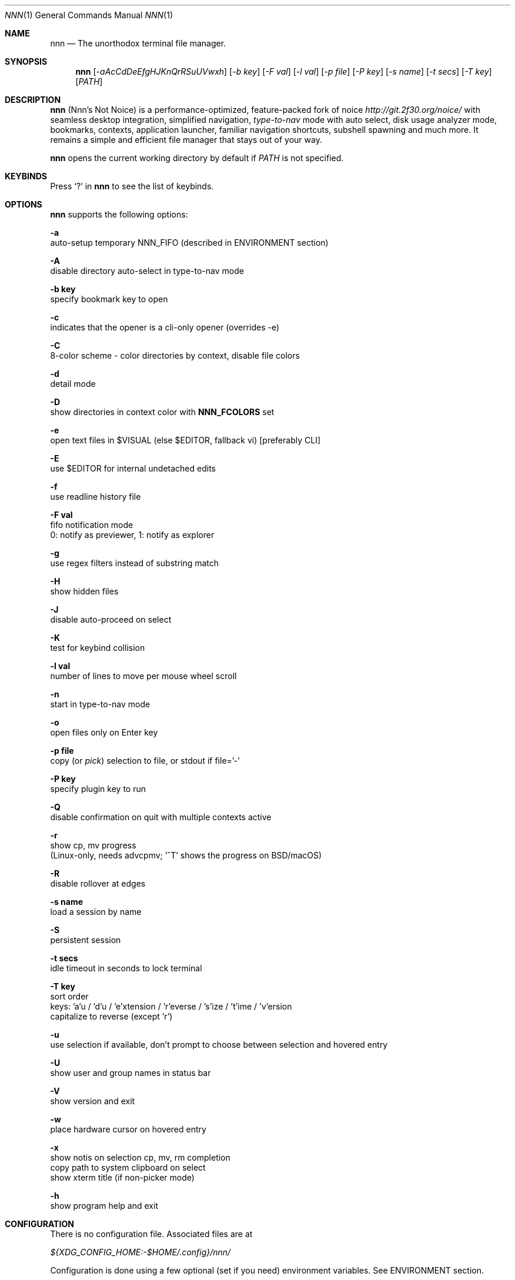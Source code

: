 .Dd Sep 29, 2021
.Dt NNN 1
.Os
.Sh NAME
.Nm nnn
.Nd The unorthodox terminal file manager.
.Sh SYNOPSIS
.Nm
.Op Ar -aAcCdDeEfgHJKnQrRSuUVwxh
.Op Ar -b key
.Op Ar -F val
.Op Ar -l val
.Op Ar -p file
.Op Ar -P key
.Op Ar -s name
.Op Ar -t secs
.Op Ar -T key
.Op Ar PATH
.Sh DESCRIPTION
.Nm
.Pq Nnn's Not Noice
is a performance-optimized, feature-packed fork of noice
.Em http://git.2f30.org/noice/
with seamless desktop integration, simplified navigation,
.Em type-to-nav
mode with auto select, disk usage analyzer mode, bookmarks,
contexts, application launcher, familiar navigation shortcuts,
subshell spawning and much more. It remains a simple and
efficient file manager that stays out of your way.
.Pp
.Nm
opens the current working directory by default if
.Ar PATH
is not specified.
.Sh KEYBINDS
.Pp
Press
.Ql \&?
in
.Nm
to see the list of keybinds.
.Sh OPTIONS
.Pp
.Nm
supports the following options:
.Pp
.Fl a
        auto-setup temporary NNN_FIFO (described in ENVIRONMENT section)
.Pp
.Fl A
        disable directory auto-select in type-to-nav mode
.Pp
.Fl "b key"
        specify bookmark key to open
.Pp
.Fl c
        indicates that the opener is a cli-only opener (overrides -e)
.Pp
.Fl C
        8-color scheme - color directories by context, disable file colors
.Pp
.Fl d
        detail mode
.Pp
.Fl D
        show directories in context color with \fBNNN_FCOLORS\fR set
.Pp
.Fl e
        open text files in $VISUAL (else $EDITOR, fallback vi) [preferably CLI]
.Pp
.Fl E
        use $EDITOR for internal undetached edits
.Pp
.Fl f
        use readline history file
.Pp
.Fl "F val"
        fifo notification mode
        0: notify as previewer, 1: notify as explorer
.Pp
.Fl g
        use regex filters instead of substring match
.Pp
.Fl H
        show hidden files
.Pp
.Fl J
        disable auto-proceed on select
.Pp
.Fl K
        test for keybind collision
.Pp
.Fl "l val"
        number of lines to move per mouse wheel scroll
.Pp
.Fl n
        start in type-to-nav mode
.Pp
.Fl o
        open files only on Enter key
.Pp
.Fl "p file"
        copy (or \fIpick\fR) selection to file, or stdout if file='-'
.Pp
.Fl "P key"
        specify plugin key to run
.Pp
.Fl Q
        disable confirmation on quit with multiple contexts active
.Pp
.Fl r
        show cp, mv progress
        (Linux-only, needs advcpmv; '^T' shows the progress on BSD/macOS)
.Pp
.Fl R
        disable rollover at edges
.Pp
.Fl "s name"
        load a session by name
.Pp
.Fl S
        persistent session
.Pp
.Fl "t secs"
        idle timeout in seconds to lock terminal
.Pp
.Fl "T key"
        sort order
        keys: 'a'u / 'd'u / 'e'xtension / 'r'everse / 's'ize / 't'ime / 'v'ersion
        capitalize to reverse (except 'r')
.Pp
.Fl u
        use selection if available, don't prompt to choose between selection and hovered entry
.Pp
.Fl U
        show user and group names in status bar
.Pp
.Fl V
        show version and exit
.Pp
.Fl w
        place hardware cursor on hovered entry
.Pp
.Fl x
        show notis on selection cp, mv, rm completion
        copy path to system clipboard on select
        show xterm title (if non-picker mode)
.Pp
.Fl h
        show program help and exit
.Sh CONFIGURATION
There is no configuration file. Associated files are at
.Pp
.Pa ${XDG_CONFIG_HOME:-$HOME/.config}/nnn/
.Pp
Configuration is done using a few optional (set if you need) environment
variables. See ENVIRONMENT section.
.Pp
.Nm
uses \fIxdg-open\fR (on Linux), \fIopen(1)\fR (on macOS), \fIcygstart\fR on
(Cygwin) and \fIopen\fR on (Haiku) as the desktop opener. It's also possible
to specify a custom opener. See ENVIRONMENT section.
.Sh CONTEXTS
Open multiple locations with 4 contexts. The status is shown in the top left
corner:
.Pp
- the current context is in reverse video
.br
- other active contexts are underlined
.br
- rest are inactive
.Pp
A new context copies the state of the previous context. Each context can have
its own color. See ENVIRONMENT section.
.Sh SESSIONS
Sessions are a way to save and restore states of work. A session stores the
settings and contexts. Sessions can be loaded at runtime or with a program
option.
.Pp
- When a session is loaded at runtime, the last working state is saved
automatically to a dedicated "auto session" session file. Session option
\fIrestore\fR would restore the "auto session".
.br
- The persistent session option is global. If it is used, the last active session
will be updated with the final state at program quit.
.br
- The "auto session" is used in persistent session mode if no session is active.
.br
- Listing input stream and opening a bookmark by key have a higher priority to
session options (-s/-S).
.Pp
All the session files are located by session name in the directory
.Pp
\fB${XDG_CONFIG_HOME:-$HOME/.config}/nnn/sessions\fR
.Pp
"@" is the "auto session" file.
.Sh FILTERS
Filters are strings (or regex patterns) to find matching entries in the current
directory instantly (\fIsearch-as-you-type\fR). Matches are case-insensitive by
default. The last filter in each context is persisted at runtime or in saved
sessions.
.Pp
Special keys at filter prompt:
.Bd -literal
-------- + ---------------------------------------
  Key    |                Function
-------- + ---------------------------------------
 ^char   | Usual keybind functionality
 Esc     | Exit filter prompt but skip dir refresh
 Alt+Esc | Exit filter prompt and refresh dir
-------- + ---------------------------------------
.Ed
.Pp
Special keys at \fBempty filter prompt\fR:
.Bd -literal
------ + ---------------------------------------
  Key  |                Function
------ + ---------------------------------------
   ?   | Show help and config screen
   /   | Toggle between string and regex
   :   | Toggle case-sensitivity
  ^L   | Clear filter (\fIif prompt is non-empty\fR)
       | OR apply last filter
  Bksp | Stay at filter prompt and refresh dir
  Del  | Stay at filter prompt and refresh dir
------ + ---------------------------------------
.Ed
.Pp
Additional special keys at \fBempty filter prompt\fR
in \fBtype-to-nav\fR mode:
.Bd -literal
------ + ------------------------
  Key  |         Function
------ + ------------------------
   '   | Go to first non-dir file
   +   | Toggle auto-advance
   ,   | Mark CWD
   -   | Go to last visited dir
   .   | Show hidden files
   ;   | Run a plugin by its key
   =   | Launch a GUI application
   >   | Export file list
   @   | Visit start dir
   ]   | Show command prompt
   `   | Visit /
   ~   | Go HOME
------ + ------------------------
.Ed
.Pp
Common regex use cases:
.Pp
(1) To list all matches starting with the filter expression,
    start the expression with a '^' (caret) symbol.
.br
(2) Type '\\.mkv' to list all MKV files.
.br
(3) Use '.*' to match any character (\fIsort of\fR fuzzy search).
.br
(4) Exclude filenames having 'nnn' (compiled with PCRE lib): '^(?!nnn)'
.Pp
In the \fItype-to-nav\fR mode directories are opened in filter
mode, allowing continuous navigation.
.br
When there's a unique match and it's a directory,
.Nm
auto selects the directory and enters it in this mode. Use the relevant
program option to disable this behaviour.
.Sh SELECTION
.Nm
allows file selection across directories and contexts!
.Pp
There are 3 groups of keybinds to add files to selection:
.Pp
(1) hovered file selection toggle
    - deselects if '+' is visible before the entry, else adds to selection
.br
(2) add a range of files to selection
    - repeat the range key on the same entry twice to clear selection completely
.br
(3) add all files in the current directory to selection
.Pp
A selection can be edited, copied, moved, removed, archived or linked.
.Pp
Absolute paths of the selected files are copied to \fB.selection\fR file in
the config directory. The selection file is shared between multiple program
instances. Selection from multiple instances are not merged. The last instance
writing to the file overwrites earlier contents. If you have 2 instances of
.Nm
\fIopen\fR in 2 panes of a terminal multiplexer, you can select in one pane and
use the selection in the other pane. The selection gets cleared in the
.Nm
instance where the selection was made on mv/rm (but not on cp).
.Pp
.Nm
clears the selection after a successful operation with the selection. Plugins
are allowed to define the behaviour individually.
.Pp
To edit the selection use the _edit selection_ key. Editing doesn't end the
selection mode. You can add more files to the selection and edit the list
again. If no file is selected in the current session, this option attempts
to list the selection file.
.Sh FIND AND LIST
There are two ways to search and list:
.Pp
- feed a list of file paths as input
.br
- search using a plugin (e.g. \fIfinder\fR) and list the results
.Pp
File paths must be NUL-separated ('\\0'). Paths and can be relative to the
current directory or absolute. Invalid paths in the input are ignored. Input
limit is 65,536 paths or 256 MiB of data.
.Pp
To list the input stream, start
.Nm
by writing to its standard input. E.g., to list files in current
directory larger than
1M:
.Bd -literal
    find -maxdepth 1 -size +1M -print0 | nnn
.Ed
.Pp
or redirect a list from a file:
.Bd -literal
    nnn < files.txt
.Ed
.Pp
Handy bash/zsh shell function to list files by mime-type in current directory:
.Bd -literal
    # to show video files, run: list video

    list ()
    {
        find . -maxdepth 1 | file -if- | grep "$1" | awk -F: '{printf "%s\0", $1}' | nnn
    }
.Ed
.Pp
A temporary directory will be created containing symlinks to the given
paths. Any action performed on these symlinks will be performed only on their
targets, after which they might become invalid.
.Pp
Right arrow or 'l' on a symlink in the listing dir takes to the target
file. Press '-' to return to the listing dir. Press 'Enter' to open the symlink.
.Pp
Listing input stream can be scripted. It can be extended to pick (option -p)
selected entries from the listed results.
.Sh UNITS
The minimum file size unit is byte (B). The rest are K, M, G, T, P, E, Z, Y
(powers of 1024), same as the default units in \fIls\fR.
.Sh ENVIRONMENT
The SHELL, VISUAL (else EDITOR) and PAGER environment variables are
used. A single combination of arguments is supported for SHELL and PAGER.
.Pp
\fBNNN_OPTS:\fR binary options to
.Nm
.Bd -literal
    export NNN_OPTS="cEnrx"
.Ed
.Pp
\fBNNN_OPENER:\fR specify a custom file opener.
.Bd -literal
    export NNN_OPENER=nuke

    NOTE: 'nuke' is a file opener available in the plugin repository.
.Ed
.Pp
\fBNNN_BMS:\fR bookmark string as \fIkey_char:location\fR pairs
separated by \fI;\fR:
.Bd -literal
    export NNN_BMS="d:$HOME/Docs;u:/home/user/Cam Uploads;D:$HOME/Downloads/"
.Ed
.Pp
\fBNNN_PLUG:\fR directly executable plugins as \fIkey_char:plugin\fR pairs
separated by \fI;\fR:
.Bd -literal
    export NNN_PLUG='f:finder;o:fzopen;p:mocplay;d:diffs;t:nmount;v:imgview'

    NOTES:
    1. To run a plugin directly, press \fI;\fR followed by the key.
    2. Alternatively, combine with \fIAlt\fR (i.e. \fIAlt+key\fR).
    3. To skip directory refresh after running a plugin, prefix with \fB-\fR.

    export NNN_PLUG='p:-plugin'
.Ed
.Pp
    To assign keys to arbitrary non-background cli commands and invoke like
    plugins, add \fI!\fR before the command.
.Bd -literal
    export NNN_PLUG='x:!chmod +x $nnn;g:!git log;s:!smplayer $nnn'

    To pick and run an unassigned plugin, press \fBEnter\fR at the plugin prompt.
    To run a plugin at startup, use the option `-P` followed by the plugin key.

    NOTES:
    1. Use single quotes for $NNN_PLUG so $nnn is not interpreted
    2. (Again) add \fB!\fR before the command
    3. To disable directory refresh after running a \fIcommand as plugin\fR,
       prefix with \fB-!\fR
    4. To skip user confirmation after command execution, suffix with \fB*\fR
       Note: Do not use \fB*\fR with programs those run and exit e.g. cat

        export NNN_PLUG='y:-!sync*'

    5. To run a \fIGUI app as plugin\fR, add a \fB&\fR after \fB!\fR
       Note: $nnn must be the last argument in this case.

        export NNN_PLUG='m:-!&mousepad $nnn'

    6. To show the output of run-and-exit commands which do not need user input,
       add \fB|\fR (pipe) after \fB!\fR
       Note: This option is incompatible with \fB&\fR (terminal output is masked
       for GUI programs) and ignores \fB*\fR (output is already paged for user)

        export NNN_PLUG='m:-!|mediainfo $nnn;t:-!|tree -ps;l:-!|ls -lah --group-directories-first'

    EXAMPLES:
    ----------------------------------- + -------------------------------------------------
                Key:Command             |                   Description
    ----------------------------------- + -------------------------------------------------
    e:-!sudo -E vim $nnn*               | Edit file as root in vim
    g:-!git diff                        | Show git diff
    h:-!hx $nnn*                        | Open hovered file in hx hex editor
    k:-!fuser -kiv $nnn*                | Interactively kill process(es) using hovered file
    l:-!git log                         | Show git log
    n:-!vi /home/user/Dropbox/dir/note* | Take quick notes in a synced file/dir of notes
    p:-!less -iR $nnn*                  | Page through hovered file in less
    s:-!&smplayer -minigui $nnn         | Play hovered media file, even unfinished download
    x:!chmod +x $nnn                    | Make the hovered file executable
    y:-!sync*                           | Flush cached writes
    ----------------------------------- + -------------------------------------------------

    Online docs: https://github.com/jarun/nnn/tree/master/plugins
.Ed
.Pp
\fBNNN_ORDER:\fR directory-specific sort key.
.Bd -literal
    export NNN_ORDER='t:/home/user/Downloads;S:/tmp'

    NOTE: Sort keys can be a/d/e/r/s/t/v (see program option -T).
          Capitalize to reverse (except 'r').
          Path must be absolute.
.Ed
.Pp
\fBNNN_COLORS:\fR string of color numbers for each context, e.g.:
.Bd -literal
    # 8 color numbers:
    # 0-black, 1-red, 2-green, 3-yellow, 4-blue (default), 5-magenta, 6-cyan, 7-white
    export NNN_COLORS='1234'

    # xterm 256 color numbers (converted to hex, 2 symbols per context):
    # see https://user-images.githubusercontent.com/1482942/93023823-46a6ba80-f5e1-11ea-9ea3-6a3c757704f4.png
    export NNN_COLORS='#0a1b2c3d'

    # both (256 followed by 8 as fallback, separated by ';')
    export NNN_COLORS='#0a1b2c3d;1234'

    NOTE: If only 256 colors are specified and the terminal doesn't support, default is used.
.Ed
.Pp
\fBNNN_FCOLORS:\fR specify file-type specific colors:
.Bd -literal
    export NNN_FCOLORS='c1e2272e006033f7c6d6abc4'

    Specify file-specific colors in xterm 256 color hex numbers (2 symbols per color).
    Order is strict, use 00 to omit/use default terminal color. Defaults:

    ------------------------- + --- + -------------
              Order           | Hex |    Color
    ------------------------- + --- + -------------
    Block device              | c1  | DarkSeaGreen1
    Char device               | e2  | Yellow1
    Directory                 | 27  | DeepSkyBlue1
    Executable                | 2e  | Green1
    Regular                   | 00  | Normal
    Hard link                 | 60  | Plum4
    Symbolic link             | 33  | Cyan1
    Missing OR file details   | f7  | Grey62
    Orphaned symbolic link    | c6  | DeepPink1
    FIFO                      | d6  | Orange1
    Socket                    | ab  | MediumOrchid1
    Unknown OR 0B regular/exe | c4  | Red1
    ------------------------- + --- + -------------

    If the terminal supports xterm 256 colors or more, file-specific colors will be rendered.
    To force the 8-color scheme use option -C.
    If xterm 256 colors aren't supported, 8-color scheme will be used.
.Ed
.Pp
\fBNNN_ARCHIVE:\fR archive extensions to be handled silently (default: bzip2, (g)zip, tar).
.Bd -literal
    export NNN_ARCHIVE="\\\\.(7z|bz2|gz|tar|tgz|zip)$"

    NOTE: Non-default formats may require a third-party utility.
.Ed
.Pp
\fBNNN_SSHFS:\fR specify custom sshfs command with options:
.Bd -literal
    export NNN_SSHFS='sshfs -o reconnect,idmap=user,cache_timeout=3600'

    NOTE: The options must be comma-separated without any space between them.
.Ed
.Pp
\fBNNN_RCLONE:\fR pass additional options to rclone command:
.Bd -literal
    export NNN_RCLONE='rclone mount --read-only --no-checksum'

    NOTE: The options must be preceded by "rclone" and max 5 flags are supported.
.Ed
.Pp
\fBNNN_TRASH:\fR trash (instead of \fIrm -rf\fR) files to desktop Trash.
.Bd -literal
    export NNN_TRASH=n
    # n=1: trash-cli, n=2: gio trash
.Ed
.Pp
\fBNNN_SEL:\fR absolute path to custom selection file.
.Pp
\fBNNN_FIFO:\fR path of a named pipe to write the hovered file path:
.Bd -literal
    export NNN_FIFO='/tmp/nnn.fifo'

    NOTES:
    1. Overridden by a temporary path with -a option.
    2. If the FIFO file doesn't exist it will be created,
       but not removed (unless it is generated by -a option).

    Online docs: https://github.com/jarun/nnn/wiki/Live-previews
.Ed
.Pp
\fBNNN_LOCKER:\fR terminal locker program.
.Bd -literal
    export NNN_LOCKER='bmon -p wlp1s0'
    export NNN_LOCKER='cmatrix'
.Ed
.Pp
\fBNNN_TMPFILE:\fR \fIalways\fR cd on quit and write the command in the file specified.
.Bd -literal
    export NNN_TMPFILE='/tmp/.lastd'
.Ed
.Pp
\fBNNN_HELP:\fR run a program and show the output on top of the program help page.
.Bd -literal
    export NNN_HELP='fortune'
.Ed
.Pp
\fBNNN_MCLICK:\fR key emulated by a middle mouse click.
.Bd -literal
    export NNN_MCLICK='^R'

    NOTE: Only the first character is considered if not a \fICtrl+key\fR combo.
.Ed
.Pp
\fBnnn:\fR this is a special variable.
.Bd -literal
    Set to the hovered file name before starting the command prompt or spawning a shell.
.Ed
.Pp
\fBNO_COLOR:\fR disable ANSI color output (overridden by \fBNNN_COLORS\fR).
.Sh AUTHORS
.An Arun Prakash Jana Aq Mt engineerarun@gmail.com ,
.An Lazaros Koromilas Aq Mt lostd@2f30.org ,
.An Dimitris Papastamos Aq Mt sin@2f30.org .
.Sh HOME
.Em https://github.com/jarun/nnn
